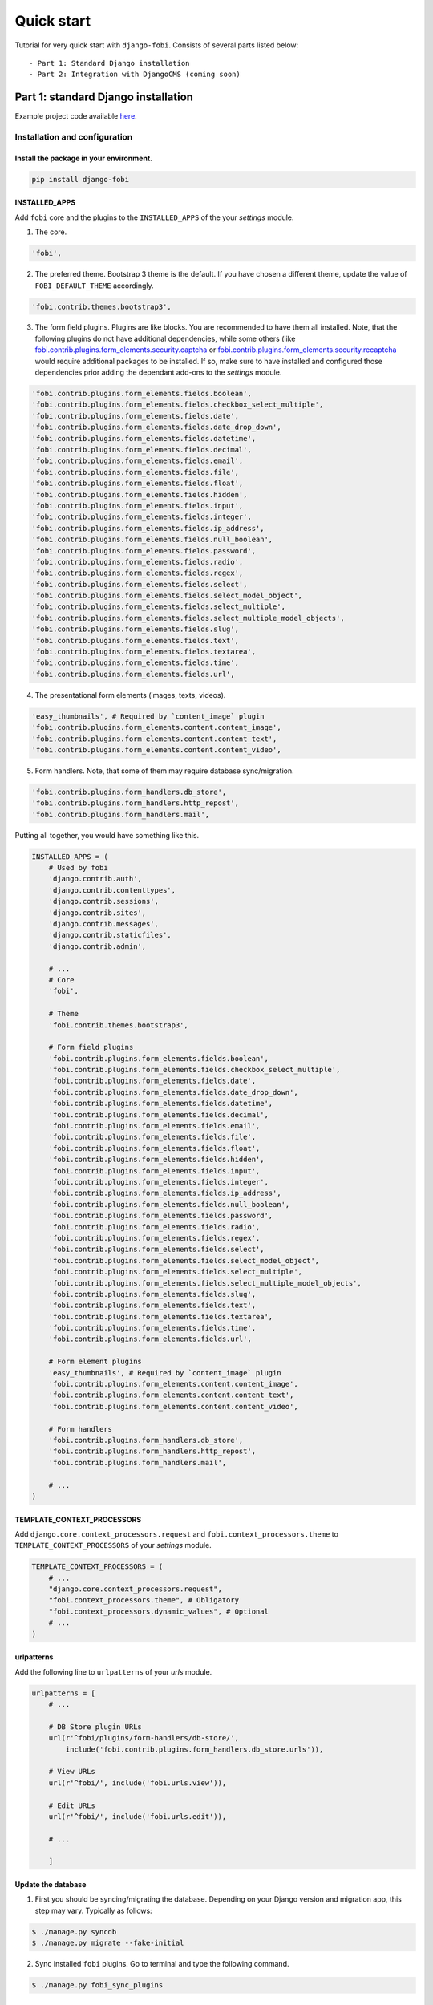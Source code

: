 ===========
Quick start
===========
Tutorial for very quick start with ``django-fobi``. Consists of
several parts listed below::

- Part 1: Standard Django installation
- Part 2: Integration with DjangoCMS (coming soon)

Part 1: standard Django installation
====================================
Example project code available `here
<https://github.com/barseghyanartur/django-fobi/tree/master/examples/quick_start>`_.

Installation and configuration
------------------------------
Install the package in your environment.
^^^^^^^^^^^^^^^^^^^^^^^^^^^^^^^^^^^^^^^^
.. code-block:: none

    pip install django-fobi

INSTALLED_APPS
^^^^^^^^^^^^^^
Add ``fobi`` core and the plugins to the ``INSTALLED_APPS`` of the your
`settings` module.

1. The core.

.. code-block:: python

    'fobi',

2. The preferred theme. Bootstrap 3 theme is the default. If you have chosen a
   different theme, update the value of ``FOBI_DEFAULT_THEME`` accordingly.

.. code-block:: python

    'fobi.contrib.themes.bootstrap3',

3. The form field plugins. Plugins are like blocks. You are recommended to have
   them all installed. Note, that the following plugins do not have
   additional dependencies, while some others (like
   `fobi.contrib.plugins.form_elements.security.captcha
   <https://github.com/barseghyanartur/django-fobi/tree/stable/src/fobi/contrib/plugins/form_elements/security/captcha/>`_
   or `fobi.contrib.plugins.form_elements.security.recaptcha
   <https://github.com/barseghyanartur/django-fobi/tree/stable/src/fobi/contrib/plugins/form_elements/security/recaptcha/>`_
   would require additional packages to be installed. If so, make sure to have
   installed and configured those dependencies prior adding the dependant
   add-ons to the `settings` module.

.. code-block:: python

    'fobi.contrib.plugins.form_elements.fields.boolean',
    'fobi.contrib.plugins.form_elements.fields.checkbox_select_multiple',
    'fobi.contrib.plugins.form_elements.fields.date',
    'fobi.contrib.plugins.form_elements.fields.date_drop_down',
    'fobi.contrib.plugins.form_elements.fields.datetime',
    'fobi.contrib.plugins.form_elements.fields.decimal',
    'fobi.contrib.plugins.form_elements.fields.email',
    'fobi.contrib.plugins.form_elements.fields.file',
    'fobi.contrib.plugins.form_elements.fields.float',
    'fobi.contrib.plugins.form_elements.fields.hidden',
    'fobi.contrib.plugins.form_elements.fields.input',
    'fobi.contrib.plugins.form_elements.fields.integer',
    'fobi.contrib.plugins.form_elements.fields.ip_address',
    'fobi.contrib.plugins.form_elements.fields.null_boolean',
    'fobi.contrib.plugins.form_elements.fields.password',
    'fobi.contrib.plugins.form_elements.fields.radio',
    'fobi.contrib.plugins.form_elements.fields.regex',
    'fobi.contrib.plugins.form_elements.fields.select',
    'fobi.contrib.plugins.form_elements.fields.select_model_object',
    'fobi.contrib.plugins.form_elements.fields.select_multiple',
    'fobi.contrib.plugins.form_elements.fields.select_multiple_model_objects',
    'fobi.contrib.plugins.form_elements.fields.slug',
    'fobi.contrib.plugins.form_elements.fields.text',
    'fobi.contrib.plugins.form_elements.fields.textarea',
    'fobi.contrib.plugins.form_elements.fields.time',
    'fobi.contrib.plugins.form_elements.fields.url',

4. The presentational form elements (images, texts, videos).

.. code-block:: python

    'easy_thumbnails', # Required by `content_image` plugin
    'fobi.contrib.plugins.form_elements.content.content_image',
    'fobi.contrib.plugins.form_elements.content.content_text',
    'fobi.contrib.plugins.form_elements.content.content_video',

5. Form handlers. Note, that some of them may require database sync/migration.

.. code-block:: python

    'fobi.contrib.plugins.form_handlers.db_store',
    'fobi.contrib.plugins.form_handlers.http_repost',
    'fobi.contrib.plugins.form_handlers.mail',

Putting all together, you would have something like this.

.. code-block:: python

    INSTALLED_APPS = (
        # Used by fobi
        'django.contrib.auth',
        'django.contrib.contenttypes',
        'django.contrib.sessions',
        'django.contrib.sites',
        'django.contrib.messages',
        'django.contrib.staticfiles',
        'django.contrib.admin',

        # ...
        # Core
        'fobi',

        # Theme
        'fobi.contrib.themes.bootstrap3',

        # Form field plugins
        'fobi.contrib.plugins.form_elements.fields.boolean',
        'fobi.contrib.plugins.form_elements.fields.checkbox_select_multiple',
        'fobi.contrib.plugins.form_elements.fields.date',
        'fobi.contrib.plugins.form_elements.fields.date_drop_down',
        'fobi.contrib.plugins.form_elements.fields.datetime',
        'fobi.contrib.plugins.form_elements.fields.decimal',
        'fobi.contrib.plugins.form_elements.fields.email',
        'fobi.contrib.plugins.form_elements.fields.file',
        'fobi.contrib.plugins.form_elements.fields.float',
        'fobi.contrib.plugins.form_elements.fields.hidden',
        'fobi.contrib.plugins.form_elements.fields.input',
        'fobi.contrib.plugins.form_elements.fields.integer',
        'fobi.contrib.plugins.form_elements.fields.ip_address',
        'fobi.contrib.plugins.form_elements.fields.null_boolean',
        'fobi.contrib.plugins.form_elements.fields.password',
        'fobi.contrib.plugins.form_elements.fields.radio',
        'fobi.contrib.plugins.form_elements.fields.regex',
        'fobi.contrib.plugins.form_elements.fields.select',
        'fobi.contrib.plugins.form_elements.fields.select_model_object',
        'fobi.contrib.plugins.form_elements.fields.select_multiple',
        'fobi.contrib.plugins.form_elements.fields.select_multiple_model_objects',
        'fobi.contrib.plugins.form_elements.fields.slug',
        'fobi.contrib.plugins.form_elements.fields.text',
        'fobi.contrib.plugins.form_elements.fields.textarea',
        'fobi.contrib.plugins.form_elements.fields.time',
        'fobi.contrib.plugins.form_elements.fields.url',

        # Form element plugins
        'easy_thumbnails', # Required by `content_image` plugin
        'fobi.contrib.plugins.form_elements.content.content_image',
        'fobi.contrib.plugins.form_elements.content.content_text',
        'fobi.contrib.plugins.form_elements.content.content_video',

        # Form handlers
        'fobi.contrib.plugins.form_handlers.db_store',
        'fobi.contrib.plugins.form_handlers.http_repost',
        'fobi.contrib.plugins.form_handlers.mail',

        # ...
    )

TEMPLATE_CONTEXT_PROCESSORS
^^^^^^^^^^^^^^^^^^^^^^^^^^^
Add ``django.core.context_processors.request`` and
``fobi.context_processors.theme`` to ``TEMPLATE_CONTEXT_PROCESSORS`` of
your `settings` module.

.. code-block:: python

    TEMPLATE_CONTEXT_PROCESSORS = (
        # ...
        "django.core.context_processors.request",
        "fobi.context_processors.theme", # Obligatory
        "fobi.context_processors.dynamic_values", # Optional
        # ...
    )

urlpatterns
^^^^^^^^^^^
Add the following line to ``urlpatterns`` of your `urls` module.

.. code-block:: python

    urlpatterns = [
        # ...

        # DB Store plugin URLs
        url(r'^fobi/plugins/form-handlers/db-store/',
            include('fobi.contrib.plugins.form_handlers.db_store.urls')),

        # View URLs
        url(r'^fobi/', include('fobi.urls.view')),

        # Edit URLs
        url(r'^fobi/', include('fobi.urls.edit')),

        # ...

        ]

Update the database
^^^^^^^^^^^^^^^^^^^
1. First you should be syncing/migrating the database. Depending on your
   Django version and migration app, this step may vary. Typically as follows:

.. code-block:: none

    $ ./manage.py syncdb
    $ ./manage.py migrate --fake-initial

2. Sync installed ``fobi`` plugins. Go to terminal and type the following
   command.

.. code-block:: none

    $ ./manage.py fobi_sync_plugins

Specify the active theme
^^^^^^^^^^^^^^^^^^^^^^^^
Specify the default theme in your `settings` module.

.. code-block:: python

    FOBI_DEFAULT_THEME = 'bootstrap3'

Permissions
^^^^^^^^^^^
``fobi`` has been built with permissions in mind. Every single form element
plugin or handler is permission based. If user hasn't been given permission
to work with a form element or a form handler plugin, he won't be. If you want
to switch the permission checks off, set the value of
``FOBI_RESTRICT_PLUGIN_ACCESS`` to False in your `settings` module.

.. code-block:: python

    FOBI_RESTRICT_PLUGIN_ACCESS = False

Otherwise, after having completed all the steps above, do log into the
Django administration and assign the permissions (to certain user or a group)
for every single form element or form handler plugin. Bulk assignments work
as well.

- http://yourdomain.com/admin/fobi/formelement/
- http://yourdomain.com/admin/fobi/formhandler/

Also, make sure to have the Django model permissions set for following models:

- `fobi.models.FormEntry
  <https://github.com/barseghyanartur/django-fobi/blob/stable/src/fobi/models.py#L253>`_
- `fobi.models.FormElementEntry
  <https://github.com/barseghyanartur/django-fobi/blob/stable/src/fobi/models.py#L427>`_
- `fobi.models.FormHandlerEntry
  <https://github.com/barseghyanartur/django-fobi/blob/stable/src/fobi/models.py#L463>`_
- `fobi.contrib.plugins.form_handlers.db_store.models.SavedFormDataEntry
  <https://github.com/barseghyanartur/django-fobi/blob/stable/src/fobi/contrib/plugins/form_handlers/db_store/models.py#L52>`_

Part 2: Integration with DjangoCMS
==================================
Coming soon...
